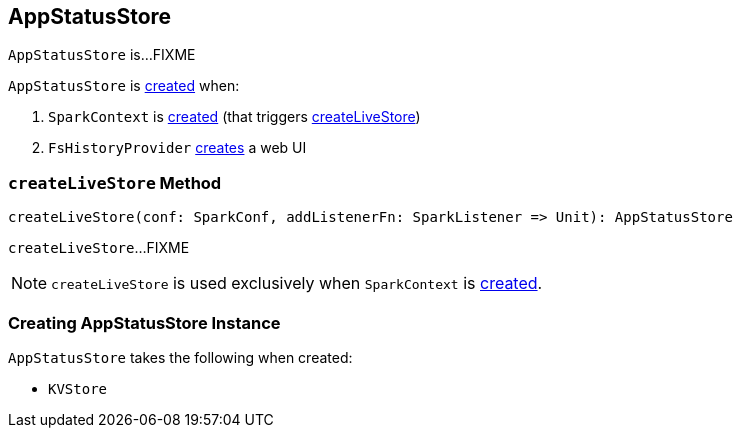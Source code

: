 == [[AppStatusStore]] AppStatusStore

`AppStatusStore` is...FIXME

`AppStatusStore` is <<creating-instance, created>> when:

1. `SparkContext` is link:spark-sparkcontext-creating-instance-internals.adoc#_statusStore[created] (that triggers <<createLiveStore, createLiveStore>>)

1. `FsHistoryProvider` link:spark-history-server-FsHistoryProvider.adoc#getAppUI[creates] a web UI

=== [[createLiveStore]] `createLiveStore` Method

[source, scala]
----
createLiveStore(conf: SparkConf, addListenerFn: SparkListener => Unit): AppStatusStore
----

`createLiveStore`...FIXME

NOTE: `createLiveStore` is used exclusively when `SparkContext` is link:spark-sparkcontext-creating-instance-internals.adoc#_statusStore[created].

=== [[creating-instance]] Creating AppStatusStore Instance

`AppStatusStore` takes the following when created:

* [[store]] `KVStore`

